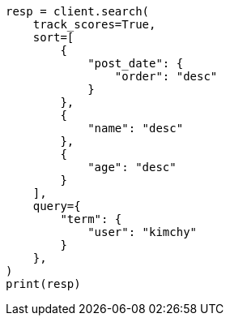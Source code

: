 // This file is autogenerated, DO NOT EDIT
// search/search-your-data/sort-search-results.asciidoc:629

[source, python]
----
resp = client.search(
    track_scores=True,
    sort=[
        {
            "post_date": {
                "order": "desc"
            }
        },
        {
            "name": "desc"
        },
        {
            "age": "desc"
        }
    ],
    query={
        "term": {
            "user": "kimchy"
        }
    },
)
print(resp)
----

